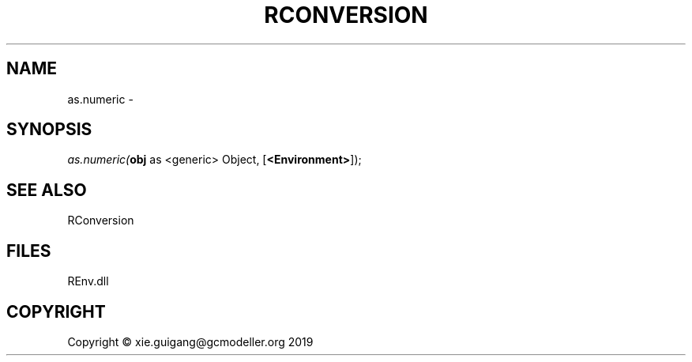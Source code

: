 .\" man page create by R# package system.
.TH RCONVERSION 1 2020-11-02 "as.numeric" "as.numeric"
.SH NAME
as.numeric \- 
.SH SYNOPSIS
\fIas.numeric(\fBobj\fR as <generic> Object, 
[\fB<Environment>\fR]);\fR
.SH SEE ALSO
RConversion
.SH FILES
.PP
REnv.dll
.PP
.SH COPYRIGHT
Copyright © xie.guigang@gcmodeller.org 2019
